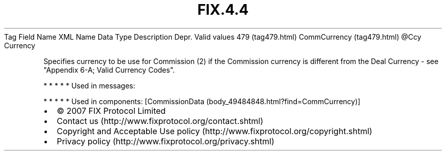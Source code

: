 .TH FIX.4.4 "" "" "Tag #479"
Tag
Field Name
XML Name
Data Type
Description
Depr.
Valid values
479 (tag479.html)
CommCurrency (tag479.html)
\@Ccy
Currency
.PP
Specifies currency to be use for Commission (2) if the Commission
currency is different from the Deal Currency - see "Appendix 6-A;
Valid Currency Codes".
.PP
   *   *   *   *   *
Used in messages:
.PP
   *   *   *   *   *
Used in components:
[CommissionData (body_49484848.html?find=CommCurrency)]

.PD 0
.P
.PD

.PP
.PP
.IP \[bu] 2
© 2007 FIX Protocol Limited
.IP \[bu] 2
Contact us (http://www.fixprotocol.org/contact.shtml)
.IP \[bu] 2
Copyright and Acceptable Use policy (http://www.fixprotocol.org/copyright.shtml)
.IP \[bu] 2
Privacy policy (http://www.fixprotocol.org/privacy.shtml)
